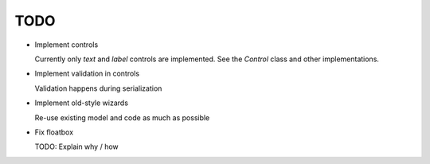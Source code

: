 TODO
====
- Implement controls

  Currently only *text* and *label* controls are implemented. See the *Control*
  class and other implementations.

- Implement validation in controls

  Validation happens during serialization

- Implement old-style wizards

  Re-use existing model and code as much as possible

- Fix floatbox

  TODO: Explain why / how
